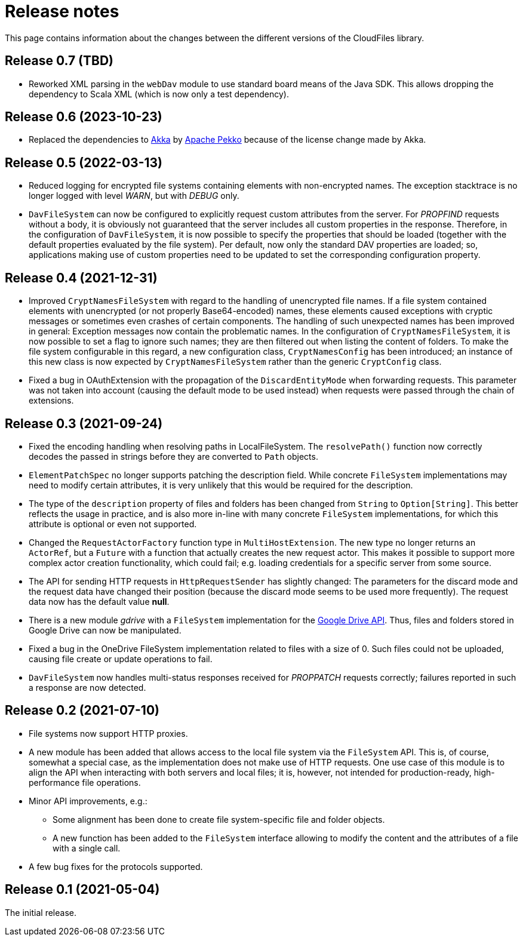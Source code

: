 = Release notes

This page contains information about the changes between the different versions
of the CloudFiles library.

== Release 0.7 (TBD)

* Reworked XML parsing in the `webDav` module to use standard board means of the Java SDK. This allows dropping the dependency to Scala XML (which is now only a test dependency).

== Release 0.6 (2023-10-23)

* Replaced the dependencies to https://akka.io/[Akka] by https://pekko.apache.org/[Apache Pekko] because of the license change made by Akka.

== Release 0.5 (2022-03-13)

* Reduced logging for encrypted file systems containing elements with
  non-encrypted names. The exception stacktrace is no longer logged with level
  _WARN_, but with _DEBUG_ only.
* `DavFileSystem` can now be configured to explicitly request custom attributes
  from the server. For _PROPFIND_ requests without a body, it is obviously not
  guaranteed that the server includes all custom properties in the response.
  Therefore, in the configuration of `DavFileSystem`, it is now possible to
  specify the properties that should be loaded (together with the default
  properties evaluated by the file system). Per default, now only the standard
  DAV properties are loaded; so, applications making use of custom properties
  need to be updated to set the corresponding configuration property.

== Release 0.4 (2021-12-31)

* Improved `CryptNamesFileSystem` with regard to the handling of unencrypted
  file names. If a file system contained elements with unencrypted (or not
  properly Base64-encoded) names, these elements caused exceptions with cryptic
  messages or sometimes even crashes of certain components. The handling of
  such unexpected names has been improved in general: Exception messages now
  contain the problematic names. In the configuration of
  `CryptNamesFileSystem`, it is now possible to set a flag to ignore such
  names; they are then filtered out when listing the content of folders. To
  make the file system configurable in this regard, a new configuration class,
  `CryptNamesConfig` has been introduced; an instance of this new class is now
  expected by `CryptNamesFileSystem` rather than the generic `CryptConfig`
  class.
* Fixed a bug in OAuthExtension with the propagation of the
  `DiscardEntityMode` when forwarding requests. This parameter was not taken
  into account (causing the default mode to be used instead) when requests were
  passed through the chain of extensions.

== Release 0.3 (2021-09-24)

* Fixed the encoding handling when resolving paths in LocalFileSystem. The
  `resolvePath()` function now correctly decodes the passed in strings before
  they are converted to `Path` objects.
* `ElementPatchSpec` no longer supports patching the description field. While
  concrete `FileSystem` implementations may need to modify certain attributes,
  it is very unlikely that this would be required for the description.
* The type of the `description` property of files and folders has been changed
  from `String` to `Option[String]`. This better reflects the usage in
  practice, and is also more in-line with many concrete `FileSystem`
  implementations, for which this attribute is optional or even not supported.
* Changed the `RequestActorFactory` function type in `MultiHostExtension`. The
  new type no longer returns an `ActorRef`, but a `Future` with a function that
  actually creates the new request actor. This makes it possible to support
  more complex actor creation functionality, which could fail; e.g. loading
  credentials for a specific server from some source.
* The API for sending HTTP requests in `HttpRequestSender` has slightly
  changed: The parameters for the discard mode and the request data have
  changed their position (because the discard mode seems to be used more
  frequently). The request data now has the default value *null*.
* There is a new module _gdrive_ with a `FileSystem` implementation for the
  https://developers.google.com/drive/api/v3/reference[Google Drive API]. Thus,
  files and folders stored in Google Drive can now be manipulated.
* Fixed a bug in the OneDrive FileSystem implementation related to files with a
  size of 0. Such files could not be uploaded, causing file create or update
  operations to fail.
* `DavFileSystem` now handles multi-status responses received for _PROPPATCH_
  requests correctly; failures reported in such a response are now detected.

== Release 0.2 (2021-07-10)

* File systems now support HTTP proxies.
* A new module has been added that allows access to the local file system via
  the `FileSystem` API. This is, of course, somewhat a special case, as the
  implementation does not make use of HTTP requests. One use case of this
  module is to align the API when interacting with both servers and local
  files; it is, however, not intended for production-ready, high-performance
  file operations.
* Minor API improvements, e.g.:
** Some alignment has been done to create file system-specific file and folder
   objects.
** A new function has been added to the `FileSystem` interface allowing to
   modify the content and the attributes of a file with a single call.
* A few bug fixes for the protocols supported.

== Release 0.1 (2021-05-04)

The initial release.